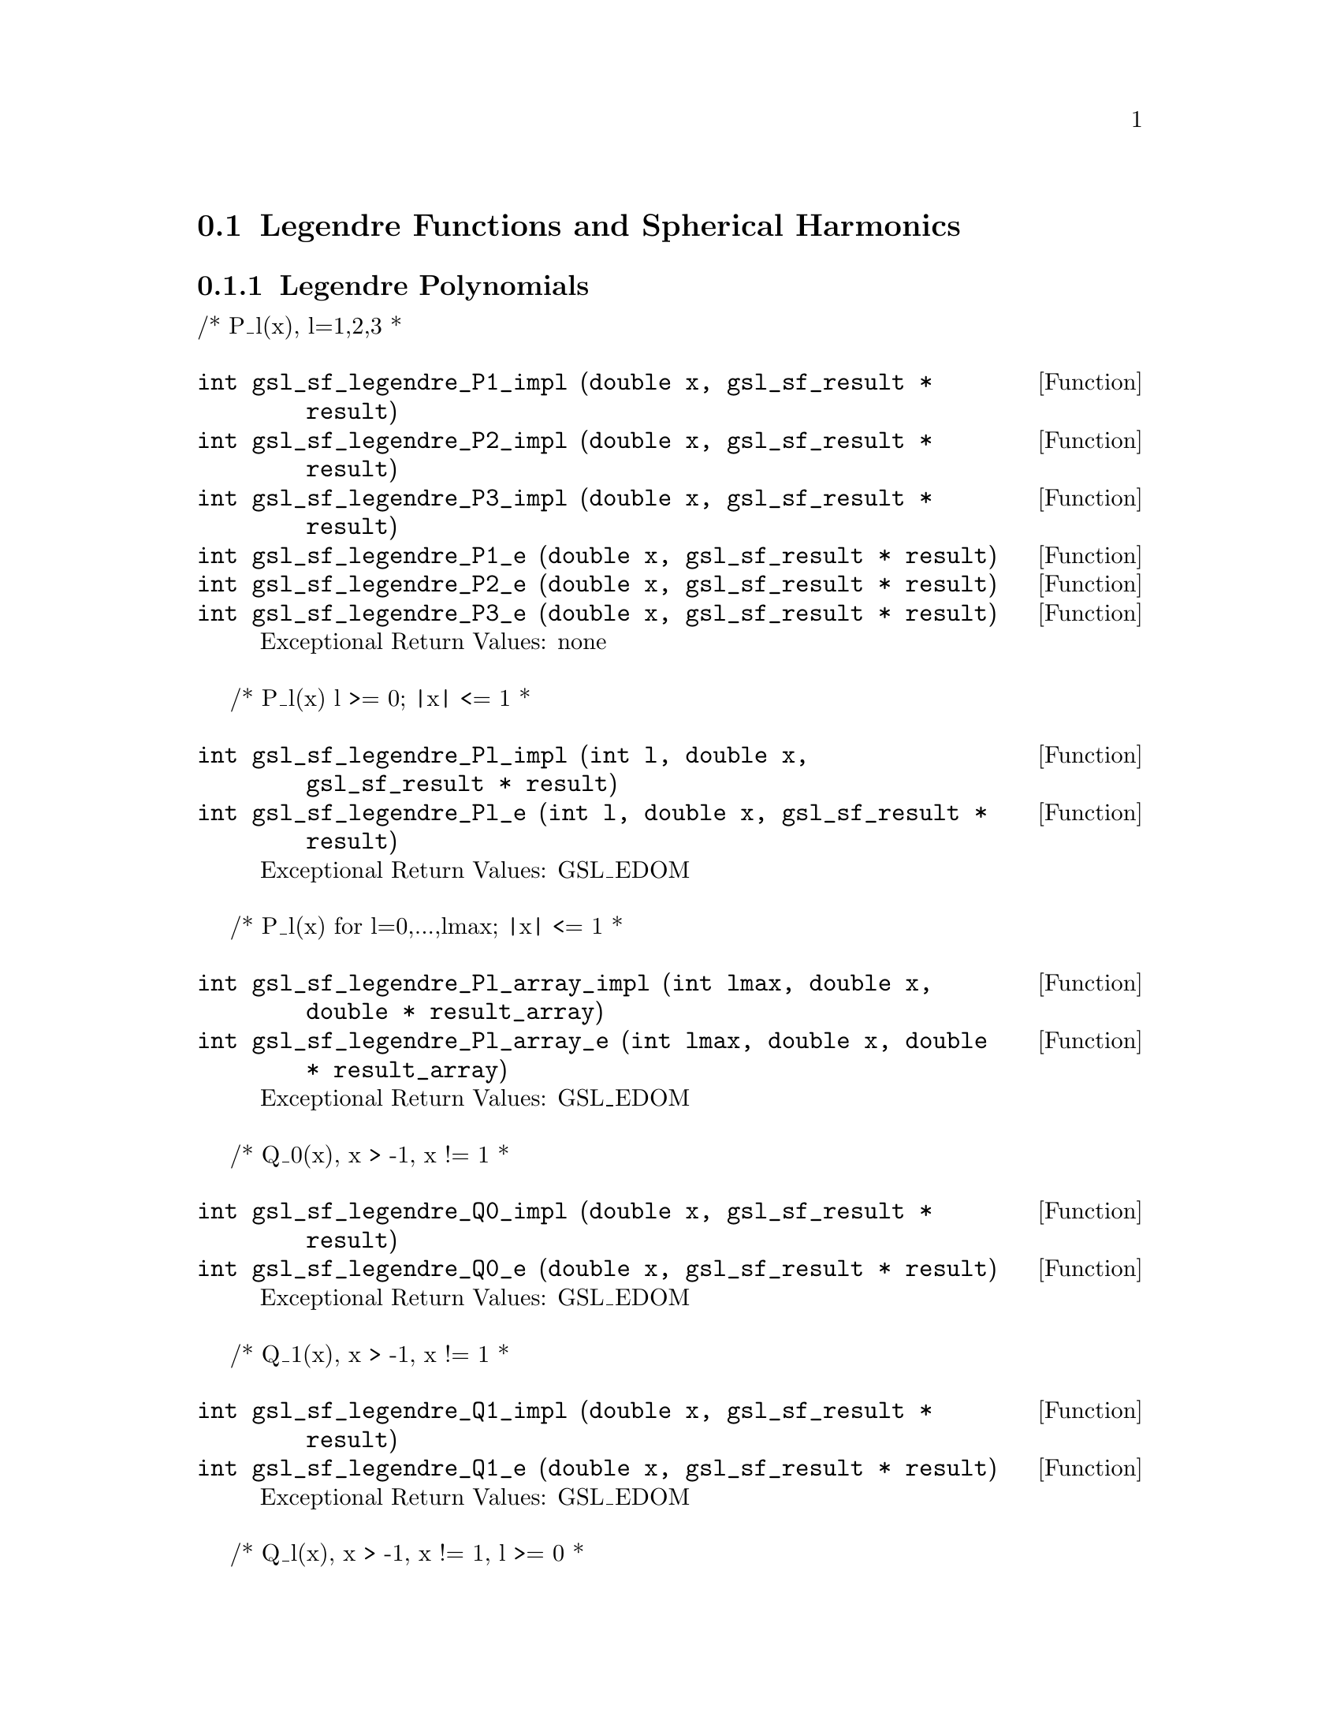 @comment
@node Legendre Functions and Spherical Harmonics
@section Legendre Functions and Spherical Harmonics
@cindex Legendre functions
@cindex spherical harmonics
@cindex conical functions
@cindex hyperbolic space


@subsection Legendre Polynomials


/* P_l(x), l=1,2,3
 *
@deftypefun  int gsl_sf_legendre_P1_impl (double x, gsl_sf_result * result)
@deftypefunx int gsl_sf_legendre_P2_impl (double x, gsl_sf_result * result)
@deftypefunx int gsl_sf_legendre_P3_impl (double x, gsl_sf_result * result)
@deftypefunx int gsl_sf_legendre_P1_e (double x, gsl_sf_result * result)
@deftypefunx int gsl_sf_legendre_P2_e (double x, gsl_sf_result * result)
@deftypefunx int gsl_sf_legendre_P3_e (double x, gsl_sf_result * result)
Exceptional Return Values: none
@end deftypefun


/* P_l(x)   l >= 0; |x| <= 1
 *
@deftypefun  int gsl_sf_legendre_Pl_impl (int l, double x, gsl_sf_result * result)
@deftypefunx int gsl_sf_legendre_Pl_e (int l, double x, gsl_sf_result * result)
Exceptional Return Values: GSL_EDOM
@end deftypefun


/* P_l(x) for l=0,...,lmax; |x| <= 1
 *
@deftypefun  int gsl_sf_legendre_Pl_array_impl (int lmax, double x, double * result_array)
@deftypefunx int gsl_sf_legendre_Pl_array_e (int lmax, double x, double * result_array)
Exceptional Return Values: GSL_EDOM
@end deftypefun


/* Q_0(x), x > -1, x != 1
 *
@deftypefun  int gsl_sf_legendre_Q0_impl (double x, gsl_sf_result * result)
@deftypefunx int gsl_sf_legendre_Q0_e (double x, gsl_sf_result * result)
Exceptional Return Values: GSL_EDOM
@end deftypefun


/* Q_1(x), x > -1, x != 1
 *
@deftypefun  int gsl_sf_legendre_Q1_impl (double x, gsl_sf_result * result)
@deftypefunx int gsl_sf_legendre_Q1_e (double x, gsl_sf_result * result)
Exceptional Return Values: GSL_EDOM
@end deftypefun


/* Q_l(x), x > -1, x != 1, l >= 0
 *
@deftypefun  int gsl_sf_legendre_Ql_impl (int l, double x, gsl_sf_result * result)
@deftypefunx int gsl_sf_legendre_Ql_e (int l, double x, gsl_sf_result * result)
Exceptional Return Values: GSL_EDOM
@end deftypefun


@subsection Associated Legendre Polynomials and Spherical Harmonics

/* P_l^m(x)  m >= 0; l >= m; |x| <= 1.0
 *
 * Note that this function grows combinatorially with l.
 * Therefore we can easily generate an overflow for l larger
 * than about 150.
 *
 * There is no trouble for small m, but when m and l are both large,
 * then there will be trouble.  Rather than allow overflows, these
 * functions refuse to calculate when they can sense that l and m are
 * too big.
 *
 * If you really want to calculate a spherical harmonic, then DO NOT
 * use this.  Instead use legendre_sphPlm() below, which  uses a similar
 * recursion, but with the normalized functions.
 *
@deftypefun  int gsl_sf_legendre_Plm_impl (int l, int m, double x, gsl_sf_result * result)
@deftypefunx int     gsl_sf_legendre_Plm_e (int l, int m, double x, gsl_sf_result * result)
Exceptional Return Values: GSL_EDOM, GSL_EOVRFLW
@end deftypefun


/* P_l^m(x)  m >= 0; l >= m; |x| <= 1.0
 * l=|m|,...,lmax
 *
@deftypefun  int gsl_sf_legendre_Plm_array_impl (int lmax, int m, double x, double * result_array)
@deftypefunx int gsl_sf_legendre_Plm_array_e (int lmax, int m, double x, double * result_array)
Exceptional Return Values: GSL_EDOM, GSL_EOVRFLW
@end deftypefun


/* P_l^m(x), normalized properly for use in spherical harmonics
 * m >= 0; l >= m; |x| <= 1.0
 *
 * There is no overflow problem, as there is for the
 * standard normalization of P_l^m(x).
 *
 * Specifically, it returns:
 *
 *        sqrt((2l+1)/(4pi)) sqrt((l-m)!/(l+m)!) P_l^m(x)
 *
@deftypefun  int gsl_sf_legendre_sphPlm_impl (int l, int m, double x, gsl_sf_result * result)
@deftypefunx int     gsl_sf_legendre_sphPlm_e (int l, int m, double x, gsl_sf_result * result)
Exceptional Return Values: GSL_EDOM
@end deftypefun


/* P_l^m(x), normalized properly for use in spherical harmonics
 * m >= 0; l >= m; |x| <= 1.0
 * l=|m|,...,lmax
 *
@deftypefun  int gsl_sf_legendre_sphPlm_array_impl (int lmax, int m, double x, double * result_array)
@deftypefunx int gsl_sf_legendre_sphPlm_array_e (int lmax, int m, double x, double * result_array)
Exceptional Return Values: GSL_EDOM
@end deftypefun


/* size of result_array[] needed for the array versions of Plm
 * (lmax - m + 1)
 */
@deftypefun  int gsl_sf_legendre_array_size (const int lmax, const int m)
Exceptional Return Values: none
@end deftypefun



@subsection Conical Functions

/* Irregular Spherical Conical Function
 * P^(1/2)_(-1/2 + I lambda)(x)
 *
 * x > -1.0
@deftypefun  int gsl_sf_conicalP_half_impl (double lambda, double x, gsl_sf_result * result)
@deftypefunx int gsl_sf_conicalP_half_e (double lambda, double x, gsl_sf_result * result)
Exceptional Return Values: GSL_EDOM
@end deftypefun


/* Regular Spherical Conical Function
 * P^(-1/2)_(-1/2 + I lambda)(x)
 *
 * x > -1.0
@deftypefun  int gsl_sf_conicalP_mhalf_impl (double lambda, double x, gsl_sf_result * result)
@deftypefunx int gsl_sf_conicalP_mhalf_e (double lambda, double x, gsl_sf_result * result)
Exceptional Return Values: GSL_EDOM
@end deftypefun


/* Conical Function
 * P^(0)_(-1/2 + I lambda)(x)
 *
 * x > -1.0
@deftypefun  int gsl_sf_conicalP_0_impl (double lambda, double x, gsl_sf_result * result)
@deftypefunx int gsl_sf_conicalP_0_e (double lambda, double x, gsl_sf_result * result)
Exceptional Return Values: GSL_EDOM
@end deftypefun


/* Conical Function
 * P^(1)_(-1/2 + I lambda)(x)
 *
 * x > -1.0
@deftypefun  int gsl_sf_conicalP_1_impl (double lambda, double x, gsl_sf_result * result)
@deftypefunx int gsl_sf_conicalP_1_e (double lambda, double x, gsl_sf_result * result)
Exceptional Return Values: GSL_EDOM
@end deftypefun


/* Regular Spherical Conical Function
 * P^(-1/2-l)_(-1/2 + I lambda)(x)
 *
 * x > -1.0, l >= -1
@deftypefun  int gsl_sf_conicalP_sph_reg_impl (int l, double lambda, double x, gsl_sf_result * result)
@deftypefunx int gsl_sf_conicalP_sph_reg_e (int l, double lambda, double x, gsl_sf_result * result)
Exceptional Return Values: GSL_EDOM
@end deftypefun


/* Regular Cylindrical Conical Function
 * P^(-m)_(-1/2 + I lambda)(x)
 *
 * x > -1.0, m >= -1
@deftypefun  int gsl_sf_conicalP_cyl_reg_impl (int m, double lambda, double x, gsl_sf_result * result)
@deftypefunx int gsl_sf_conicalP_cyl_reg_e (int m, double lambda, double x, gsl_sf_result * result)
Exceptional Return Values: GSL_EDOM
@end deftypefun



@subsection Radial Functions for Hyperbolic Space

/* The following spherical functions are specializations
 * of Legendre functions which give the regular eigenfunctions
 * of the Laplacian on a 3-dimensional hyperbolic space.
 * Of particular interest is the flat limit, which is
 * Flat-Lim := (lambda->Inf, eta->0, lambda*eta fixed).
 */
  
/* Zeroth radial eigenfunction of the Laplacian on the
 * 3-dimensional hyperbolic space.
 *
 * legendre_H3d_0(lambda,eta) := sin(lambda*eta)/(lambda*sinh(eta))
 * 
 * Normalization:
 * Flat-Lim legendre_H3d_0(lambda,eta) = j_0(lambda*eta)
 *
 * eta >= 0.0
@deftypefun  int gsl_sf_legendre_H3d_0_impl (double lambda, double eta, gsl_sf_result * result)
@deftypefunx int gsl_sf_legendre_H3d_0_e (double lambda, double eta, gsl_sf_result * result)
Exceptional Return Values: GSL_EDOM
@end deftypefun


/* First radial eigenfunction of the Laplacian on the
 * 3-dimensional hyperbolic space.
 *
 * legendre_H3d_1(lambda,eta) :=
 *    1/sqrt(lambda^2 + 1) sin(lam eta)/(lam sinh(eta))
 *    (coth(eta) - lambda cot(lambda*eta))
 * 
 * Normalization:
 * Flat-Lim legendre_H3d_1(lambda,eta) = j_1(lambda*eta)
 *
 * eta >= 0.0
@deftypefun  int gsl_sf_legendre_H3d_1_impl (double lambda, double eta, gsl_sf_result * result)
@deftypefunx int gsl_sf_legendre_H3d_1_e (double lambda, double eta, gsl_sf_result * result)
Exceptional Return Values: GSL_EDOM
@end deftypefun


/* l'th radial eigenfunction of the Laplacian on the
 * 3-dimensional hyperbolic space.
 *
 * Normalization:
 * Flat-Lim legendre_H3d_l(l,lambda,eta) = j_l(lambda*eta)
 *
 * eta >= 0.0, l >= 0
@deftypefun  int gsl_sf_legendre_H3d_impl (int l, double lambda, double eta, gsl_sf_result * result)
@deftypefunx int gsl_sf_legendre_H3d_e (int l, double lambda, double eta, gsl_sf_result * result)
Exceptional Return Values: GSL_EDOM
@end deftypefun


/* Array of H3d(ell),  0 <= ell <= lmax
 */
@deftypefun  int gsl_sf_legendre_H3d_array_impl (int lmax, double lambda, double eta, double * result_array)
@deftypefunx int gsl_sf_legendre_H3d_array_e (int lmax, double lambda, double eta, double * result_array)
Exceptional Return Values:
@end deftypefun

